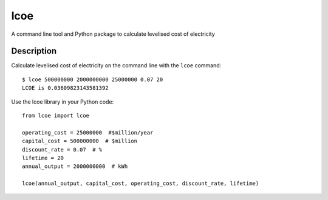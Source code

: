 ====
lcoe
====

A command line tool and Python package to calculate levelised cost of electricity

Description
===========

Calculate levelised cost of electricity on the command line with the ``lcoe`` command::

    $ lcoe 500000000 2000000000 25000000 0.07 20
    LCOE is 0.03609823143581392

Use the lcoe library in your Python code::

    from lcoe import lcoe

    operating_cost = 25000000  #$million/year
    capital_cost = 500000000  # $million
    discount_rate = 0.07  # %
    lifetime = 20
    annual_output = 2000000000  # kWh

    lcoe(annual_output, capital_cost, operating_cost, discount_rate, lifetime)
